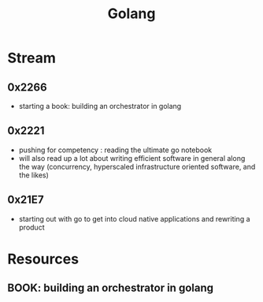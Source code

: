 :PROPERTIES:
:ID:       ad4ba668-b2ec-47b1-9214-2284aedaceba
:END:
#+title: Golang
#+filetags: :golang:
* Stream
** 0x2266
 - starting a book: building an orchestrator in golang
** 0x2221
 - pushing for competency : reading the ultimate go notebook
 - will also read up a lot about writing efficient software in general along the way (concurrency, hyperscaled infrastructure oriented software, and the likes)
** 0x21E7
 - starting out with go to get into cloud native applications and rewriting a product
* Resources
** BOOK: building an orchestrator in golang
:PROPERTIES:
:ID:       3af62b5f-3c13-40c8-a912-18a94b7cb175
:END:

